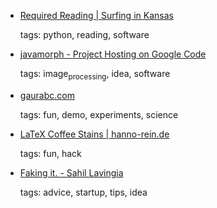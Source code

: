 #+BEGIN_COMMENT
.. link:
.. description:
.. tags: bookmarks
.. date: 2010/11/21 23:59:59
.. title: Bookmarks [2010/11/21]
.. slug: bookmarks-2010-11-21
.. category: bookmarks
#+END_COMMENT


- [[http://ericholscher.com/blog/2010/nov/17/required-reading/][Required Reading | Surfing in Kansas]]

  tags: python, reading, software
  



- [[http://code.google.com/p/javamorph/][javamorph - Project Hosting on Google Code]]

  tags: image_processing, idea, software
  



- [[http://gaurabc.com/visualizing_microwaves_in_a_microwave_oven][gaurabc.com]]

  tags: fun, demo, experiments, science
  



- [[http://hanno-rein.de/archives/349][LaTeX Coffee Stains | hanno-rein.de]]

  tags: fun, hack
  



- [[http://sahillavingia.com/blog/2010/11/19/faking-it/][Faking it. - Sahil Lavingia]]

  tags: advice, startup, tips, idea
  


